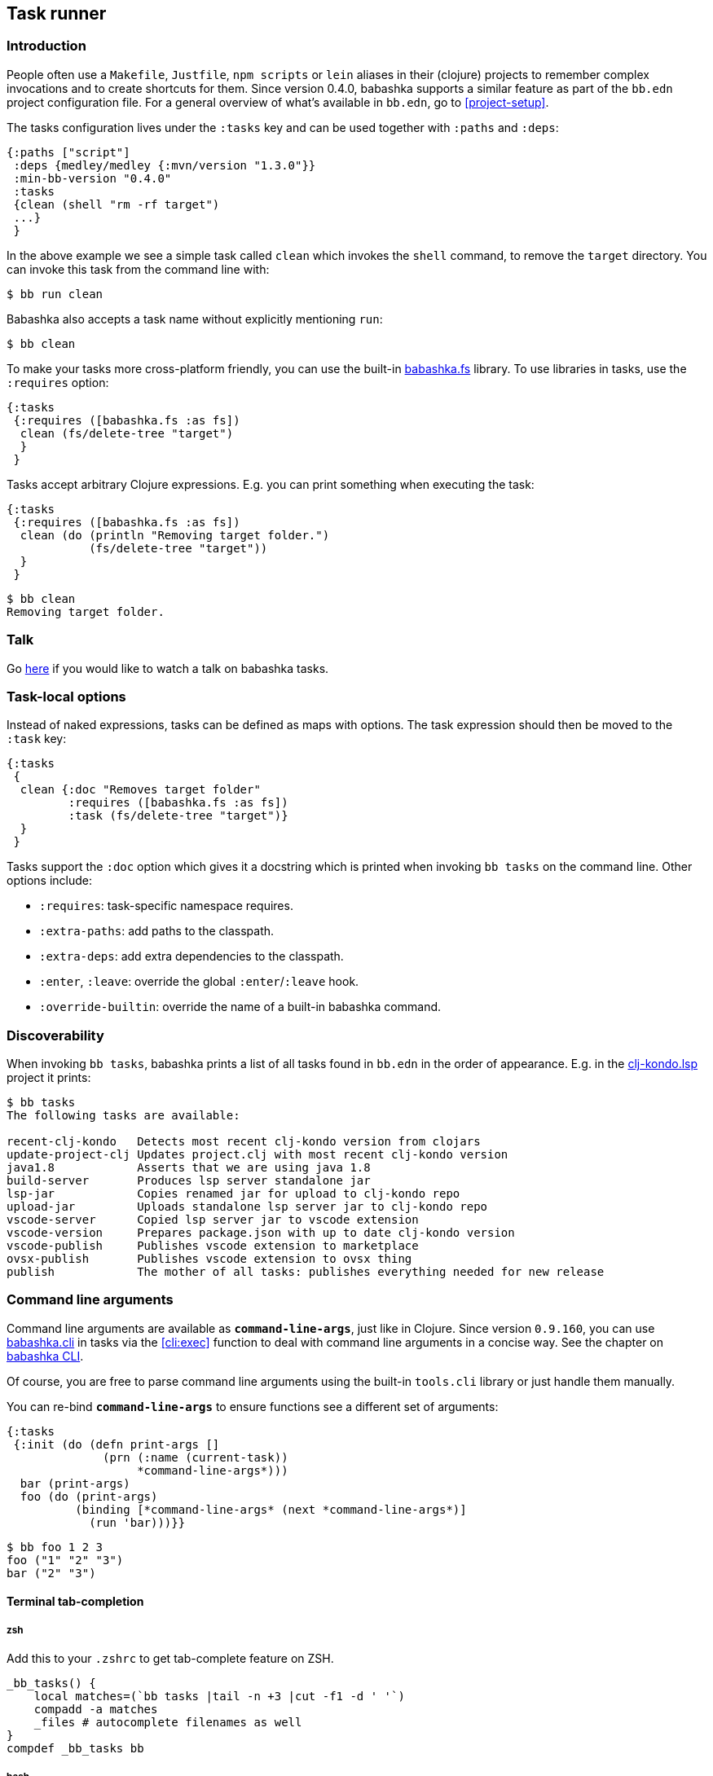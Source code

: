 [[tasks]]
== Task runner

=== Introduction

People often use a `Makefile`, `Justfile`, `npm scripts` or `lein` aliases in
their (clojure) projects to remember complex invocations and to create shortcuts
for them. Since version 0.4.0, babashka supports a similar feature as part of
the `bb.edn` project configuration file. For a general overview of what's
available in `bb.edn`, go to <<project-setup>>.

The tasks configuration lives under the `:tasks` key and can be used together
with `:paths` and `:deps`:

[source,clojure]
----
{:paths ["script"]
 :deps {medley/medley {:mvn/version "1.3.0"}}
 :min-bb-version "0.4.0"
 :tasks
 {clean (shell "rm -rf target")
 ...}
 }
----

In the above example we see a simple task called `clean` which invokes the
`shell` command, to remove the `target` directory. You can invoke this task from
the command line with:

[source,bash]
----
$ bb run clean
----

Babashka also accepts a task name without explicitly mentioning `run`:

[source,bash]
----
$ bb clean
----

To make your tasks more cross-platform friendly, you can use the built-in
https://github.com/babashka/fs[babashka.fs] library. To use libraries in tasks,
use the `:requires` option:

[source,clojure]
----
{:tasks
 {:requires ([babashka.fs :as fs])
  clean (fs/delete-tree "target")
  }
 }
----

Tasks accept arbitrary Clojure expressions. E.g. you can print something when executing the task:

[source,clojure]
----
{:tasks
 {:requires ([babashka.fs :as fs])
  clean (do (println "Removing target folder.")
            (fs/delete-tree "target"))
  }
 }
----

[source,bash]
----
$ bb clean
Removing target folder.
----

=== Talk

Go https://www.youtube.com/watch?v=u5ECoR7KT1Y&ab_channel=LondonClojurians[here]
if you would like to watch a talk on babashka tasks.

=== Task-local options

Instead of naked expressions, tasks can be defined as maps with options. The
task expression should then be moved to the `:task` key:

[source,clojure]
----
{:tasks
 {
  clean {:doc "Removes target folder"
         :requires ([babashka.fs :as fs])
         :task (fs/delete-tree "target")}
  }
 }
----

Tasks support the `:doc` option which gives it a docstring which is printed
when invoking `bb tasks` on the command line. Other options include:

- `:requires`: task-specific namespace requires.
- `:extra-paths`: add paths to the classpath.
- `:extra-deps`: add extra dependencies to the classpath.
- `:enter`, `:leave`: override the global `:enter`/`:leave` hook.
- `:override-builtin`: override the name of a built-in babashka command.

=== Discoverability

When invoking `bb tasks`, babashka prints a list of all tasks found in `bb.edn` in the order of appearance. E.g. in the https://github.com/clj-kondo/clj-kondo.lsp[clj-kondo.lsp] project it prints:

[source,bash]
----
$ bb tasks
The following tasks are available:

recent-clj-kondo   Detects most recent clj-kondo version from clojars
update-project-clj Updates project.clj with most recent clj-kondo version
java1.8            Asserts that we are using java 1.8
build-server       Produces lsp server standalone jar
lsp-jar            Copies renamed jar for upload to clj-kondo repo
upload-jar         Uploads standalone lsp server jar to clj-kondo repo
vscode-server      Copied lsp server jar to vscode extension
vscode-version     Prepares package.json with up to date clj-kondo version
vscode-publish     Publishes vscode extension to marketplace
ovsx-publish       Publishes vscode extension to ovsx thing
publish            The mother of all tasks: publishes everything needed for new release
----

=== Command line arguments

Command line arguments are available as `*command-line-args*`, just like in
Clojure. Since version `0.9.160`, you can use
https://github.com/babashka/cli[babashka.cli] in tasks via the <<cli:exec>>
function to deal with command line arguments in a concise way. See the chapter on <<cli,babashka CLI>>.

Of course, you are free to parse command line arguments using the built-in
`tools.cli` library or just handle them manually.

You can re-bind `*command-line-args*` to ensure functions see a different set of
arguments:

[source,clojure]
----
{:tasks
 {:init (do (defn print-args []
              (prn (:name (current-task))
                   *command-line-args*)))
  bar (print-args)
  foo (do (print-args)
          (binding [*command-line-args* (next *command-line-args*)]
            (run 'bar)))}}
----

[source,bash]
----
$ bb foo 1 2 3
foo ("1" "2" "3")
bar ("2" "3")
----

==== Terminal tab-completion

===== zsh

Add this to your `.zshrc` to get tab-complete feature on ZSH.

[source,bash]
----
_bb_tasks() {
    local matches=(`bb tasks |tail -n +3 |cut -f1 -d ' '`)
    compadd -a matches
    _files # autocomplete filenames as well
}
compdef _bb_tasks bb
----

===== bash

Add this to your `.bashrc` to get tab-complete feature on bash.

[source,bash]
----
_bb_tasks() {
    COMPREPLY=( $(compgen -W "$(bb tasks |tail -n +3 |cut -f1 -d ' ')" -- ${COMP_WORDS[COMP_CWORD]}) );
}
# autocomplete filenames as well
complete -f -F _bb_tasks bb
----

===== fish

Add this to your `.config/fish/completions/bb.fish` to get tab-complete feature on Fish shell.

[source,bash]
----
function __bb_complete_tasks
  if not test "$__bb_tasks"
    set -g __bb_tasks (bb tasks |tail -n +3 |cut -f1 -d ' ')
  end

  printf "%s\n" $__bb_tasks
end

complete -c bb -a "(__bb_complete_tasks)" -d 'tasks'
----

=== Run

You can execute tasks using `bb <task-name>`. The babashka `run` subcommand can
be used to execute with some additinoal options:

- `--parallel`: invoke task dependencies in parallel.
+
[source,clojure]
----
{:tasks
 {:init (def log (Object.))
  :enter (locking log
           (println (str (:name (current-task))
                         ":")
                    (java.util.Date.)))
  a (Thread/sleep 5000)
  b (Thread/sleep 5000)
  c {:depends [a b]}
  d {:task (time (run 'c))}}}
----
+
[source,bash]
----
$ bb run --parallel d
d: #inst "2021-05-08T14:14:56.322-00:00"
a: #inst "2021-05-08T14:14:56.357-00:00"
b: #inst "2021-05-08T14:14:56.360-00:00"
c: #inst "2021-05-08T14:15:01.366-00:00"
"Elapsed time: 5023.894512 msecs"
----
+
Also see <<parallel>>.
- `--prn`: print the result from the task expression:
+
[source,clojure]
----
{:tasks {sum (+ 1 2 3)}}
----
+
[source,bash]
----
$ bb run --prn sum
6
----
+
Unlike scripts, babashka tasks do not print their return value.

=== Hooks

The task runner exposes the following hooks:

==== :init

The `:init` is for expressions that are executed before any of the tasks are
executed. It is typically used for defining helper functions and constants:

[source,clojure]
----
{:tasks
 {:init (defn env [s] (System/getenv s))
  print-env (println (env (first *command-line-args*)))
  }
 }
----

[source,bash]
----
$ FOO=1 bb print-env FOO
1
----

==== :enter, :leave

The `:enter` hook is executed before each task. This is typically used to print
the name of a task, which can be obtained using the `current-task` function:

[source,clojure]
----
{:tasks
 {:init (defn env [s] (System/getenv s))
  :enter (println "Entering:" (:name (current-task)))
  print-env (println (env (first *command-line-args*)))
  }
 }
----

[source,bash]
----
$ FOO=1 bb print-env FOO
Entering: print-env
1
----

The `:leave` hook is similar to `:enter` but is executed after each task.

Both hooks can be overriden as task-local options. Setting them to `nil` will
disable them for specific tasks (see <<_task_local_options>>).

=== Tasks API

The `babashka.tasks` namespace exposes the following functions: `run`, `shell`,
`clojure` and `current-task`. They are implicitly imported, thus available
without a namespace prefix.

==== run

Tasks provide the `run` function to explicitly invoke another task:

[source,clojure]
----
{:tasks
 {:requires ([babashka.fs :as fs])

  clean (do
          (println "Removing target folder.")
          (fs/delete-tree "target"))
  uberjar (do
            (println "Making uberjar")
            (clojure "-X:uberjar"))
  uberjar:clean (do (run 'clean)
                    (run 'uberjar))}
 }
----

When running `bb uberjar:clean`, first the `clean` task is executed and the `uberjar`:

[source,bash]
----
$ bb uberjar:clean
Removing target folder.
Making uberjar
----

The `clojure` function in the above example executes a clojure process using https://github.com/borkdude/deps.clj[deps.clj]. See <<tasks:clojure>> for more info

The `run` function accepts an additional map with options:

===== :parallel

The `:parallel` option executes dependencies of the invoked task in parallel
(when possible). See <<parallel>>.

==== shell

Both `shell` and `clojure` return a
https://github.com/babashka/babashka.process[process] object which returns the
`:exit` code among other info. By default these functions will throw an
exception when a non-zero exit code was returned and they will inherit the
stdin/stdout/stderr from the babashka process.

[source,clojure]
----
{:tasks
 {
  ls (shell "ls foo")
 }
}
----

[source,bash]
----
$ bb ls
ls: foo: No such file or directory
Error while executing task: ls
$ echo $?
1
----

You can opt out of this behavior by using the `:continue` option:

[source,clojure]
----
{:tasks
 {
  ls (shell {:continue true} "ls foo")
 }
}
----

[source,bash]
----
$ bb ls
ls: foo: No such file or directory
$ echo $?
0
----

When you want to redirect output to a file instead, you can provide the `:out` option.

[source,clojure]
----
(shell {:out "file.txt"} "echo hello")
----

To capture output as a string, set `:out` to `:string` and get the `:out` key
from the resulting map. In most cases, you probably want to `trim` away the
trailing newline as well:

[source,clojure]
----
(->> "echo hello" (shell {:out :string}) :out clojure.string/trim)
----

To run a program in another directory, you can use the `:dir` option:

[source,clojure]
----
(shell {:dir "subproject"} "ls")
----

To set environment variables with `shell` or `clojure`:

[source,clojure]
----
(shell {:extra-env {"FOO" "BAR"}} "printenv FOO")
----

Other supported options are similar to those of
https://github.com/babashka/babashka.process[`babashka.process/process`].

The process is executed synchronously: i.e. babashka will wait for the process
to finish before executing the next expression. If this doesn't fit your use
case, you can use
https://github.com/babashka/babashka.process[`babashka.process/process`]
directly instead. These two invocations are roughly equivalent:

[source,clojure]
----
(require '[babashka.process :as p :refer [process]]
         '[babashka.tasks :as tasks])

(tasks/shell {:dir "subproject"} "npm install")

(-> (process {:dir "subproject" :inherit true} "npm install")
    (p/check))
----

Note that the first string argument to `shell` it tokenized (broken into multiple parts) and the trailing arguments are not:

Correct:

[source,clojure]
----
(shell "npm install" "-g" "nbb")
----

Not correct (`-g nbb` within the same string):
[source,clojure]
----
(shell "npm install" "-g nbb")
----

Note that the varargs signature plays well with feeding `*command-line-args*`:

[source,clojure]
----
(apply shell "npm install" *command-line-args*)
----

Note that `shell` does not invoke a shell but just shells out to an external program. As such, `shell` does not understand bash specific syntax.
The following does not work: `(shell "rm -rf target/*")`. To invoke a specific shell, you should do that explicitly with:

[source,clojure]
----
(shell "bash -c" "rm -rf target/*")
----

Also see the docstring of `shell`
https://github.com/babashka/process/blob/master/API.md#shell[here].

[[tasks:clojure]]
==== clojure

The `clojure` function starts a Clojure process using
https://github.com/borkdude/deps.clj[deps.clj]. The interface is exactly the
same as the clojure CLI. E.g. to evaluate an expression:

[source,clojure]
----
{:tasks {eval (clojure "-M -e '(+ 1 2 3)'")}}
----

or to invoke clj-kondo as a library:

[source,clojure]
----
{:tasks {eval (clojure {:dir "subproject"} "-M:clj-kondo")}}
----

The `clojure` task function behaves similar to `shell` with respect to the exit
code, return value and supported options, except when it comes to features that
do not start a process, but only do some printing. E.g. you can capture the
classpath using:

```clojure
(with-out-str (clojure "-Spath"))
```

because this operation doesn't start a process but prints to `*out*`.

To run a `clojure` task in another directory:

[source,clojure]
----
{:tasks {eval (clojure {:dir "subproject"} "-M:clj-kondo")}}
----

[[current-task]]
==== current-task

The `current-task` function returns a map representing the currently running task. This function is typically used in the `:enter` and `:leave` hooks.

==== exec

See <<cli:exec>>.

=== Dependencies between tasks

Dependencies between tasks can be declared using `:depends`:

[source,clojure]
----
{:tasks {:requires ([babashka.fs :as fs])
         -target-dir "target"
         -target {:depends [-target-dir]
                  :task (fs/create-dirs -target-dir)}
         -jar-file {:depends [-target]
                    :task "target/foo.jar"}

         jar {:depends [-target -jar-file]
              :task (when (seq (fs/modified-since -jar-file
                                             (fs/glob "src" "**.clj")))
                      (spit -jar-file "test")
                      (println "made jar!"))}
         uberjar {:depends [jar]
                  :task (println "creating uberjar!")}}}
----

The `fs/modified-since` function returns a seq of all newer files compared to a
target, which can be used to prevent rebuilding artifacts when not necessary.

Alternatively you can use the `:init` hook to define vars, require namespaces,
etc.:

[source,clojure]
----
{:tasks {:requires ([babashka.fs :as fs])
         :init (do (def target-dir  "target")
                   (def jar-file "target/foo.jar"))
         -target {:task (fs/create-dirs target-dir)}
         jar {:depends [-target]
              :task (when (seq (fs/modified-since jar-file
                                             (fs/glob "src" "**.clj")))
                      (spit jar-file "test")
                      (println "made jar!"))}
         uberjar {:depends [jar]
                  :task (println "creating uberjar!")}}}
----

It is common to define tasks that only serve as a helper to other tasks. To not
expose these tasks in the output of `bb tasks`, you can start their name with a
hyphen.

[[parallel]]
=== Parallel tasks

The `:parallel` option executes dependencies of the invoked task in parallel
(when possible). This can be used to speed up execution, but also to have
multiple tasks running in parallel for development:

[source,clojure]
----
dev         {:doc  "Runs app in dev mode. Compiles cljs, less and runs JVM app in parallel."
             :task (run '-dev {:parallel true})}       ;; <1>
-dev        {:depends [dev:cljs dev:less dev:backend]} ;; <2>
dev:cljs    {:doc  "Runs front-end compilation"
             :task (clojure "-M:frontend:cljs/dev")}
dev:less    {:doc  "Compiles less"
             :task (clojure "-M:frontend:less/dev")}
dev:backend {:doc  "Runs backend in dev mode"
             :task (clojure (str "-A:backend:backend/dev:" platform-alias)
                            "-X" "dre.standalone/start")}
----

<1> The `dev` task invokes the (private) `-dev` task in parallel
<2> The `-dev` task depends on three other tasks which are executed simultaneously.


=== Invoking a main function

Invoking a main function can be done by providing a fully qualified
symbol:

[source,clojure]
----
{:tasks
  {foo-bar foo.bar/-main}}
----

You can use any fully qualified symbol, not just ones that end in `-main` (so e.g.
`foo.bar/baz` is fine). You can also have multiple main functions in one namespace.

The namespace `foo.bar` will be automatically required and the function
will be invoked with `*command-line-args*`:

[source,clojure]
----
$ bb foo-bar 1 2 3
----

=== REPL

To get a REPL within a task, you can use `clojure.main/repl`:

[source,clojure]
----
{:tasks {repl (clojure.main/repl)}}
----

Alternatively, you can use `babashka.tasks/run` to invoke a task from a REPL.

For REPL- and linting-friendliness, it's recommended to move task code longer
than a couple of lines to a `.clj` or `.bb` file.

=== Real world examples

* https://github.com/borkdude/antq/blob/bb-run/bb.edn[antq]
* https://github.com/borkdude/mach/blob/bb-run/examples/app/bb.edn[mach]
* https://gist.github.com/borkdude/35bc0a20bd4c112dec2c5645f67250e3[bb.edn
at Doctor Evidence]
* https://github.com/clj-kondo/clj-kondo.lsp/blob/master/bb.edn[clj-kondo.lsp]
* https://github.com/wilkerlucio/pathom-viz/blob/master/bb.edn[pathom]
* https://github.com/redstarssystems/rssyslib/blob/develop/bb.edn[rssyslib]
* https://github.com/clj-commons/rewrite-clj/blob/main/bb.edn[rewrite-clj]
* https://gist.github.com/delyada/9f50fa7466358e55f27e4e6b4314242f
* https://github.com/rwstauner/jirazzz/blob/main/bb.edn[jirazzz]

=== Naming

==== Valid names

When running a task, babashka assembles a small program which defines vars
bound to the return values of tasks. This brings the limitation that you can
only choose names for your tasks that are valid as var names. You can't name
your task `foo/bar` for this reason. If you want to use delimiters to indicate
some sort of grouping, you can do it like `foo-bar`, `foo:bar` or `foo_bar`.

Names starting with a `-` are considered "private" and not listed in the
`bb tasks` output.

==== Conflicting file / task / subcommand names

`bb <option>` is resolved in the order of file > task > subcommand.

Escape hatches in case of conflicts:

- execute relative file as `bb ./foo`
- execute task as `bb run foo`
- execute subcommand as `bb --foo`

When choosing a task name that overrides a babashka builtin subcommand, you have
to provide the `:override-builtin` option to get rid of the warning that appears
when running babashka:

[source,clojure]
----
$ bb -Sdeps '{:tasks {help {:task (prn :help)}}}' help
[babashka] WARNING: task(s) 'help' override built-in command(s).
:help
----

[source,clojure]
----
$ bb -Sdeps '{:tasks {help {:task (prn :help) :override-builtin true}}}' help
:help
----

==== Conflicting task and clojure.core var names

You can name a task similar to a core var, let's say: `format`. If you want to
refer to the core var, it is recommended to use the fully qualified
`clojure.core/format` in that case, to avoid conflicts in `:enter` and `:leave`
expressions and when using the `format` task as a dependency.

=== Syntax

Because `bb.edn` is an EDN file, you cannot use all of Clojure's syntax in
expressions. Most notably:

- You cannot use `#(foo %)`, but you can use `(fn [x] (foo x))`
- You cannot use `@(foo)` but you can use `(deref foo)`
- You cannot use `#"re"` but you can use `(re-pattern "re")`
- Single quotes are accidentally supported in some places, but are better
  avoided: `{:task '(foo)}` does not work, but `{:task (quote (foo))` does
  work. When requiring namespaces, use the `:requires` feature in favor of doing
  it manually using `(require '[foo])`.
